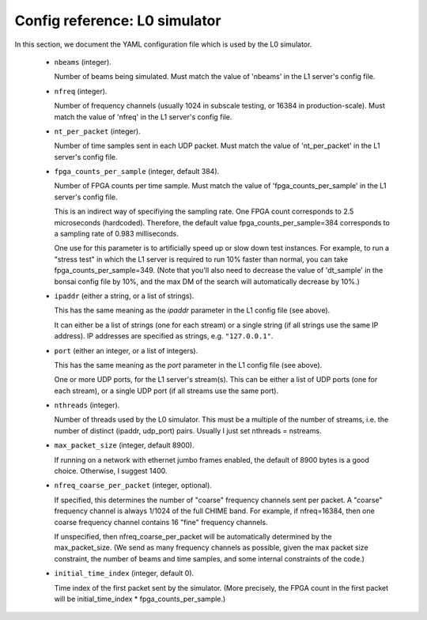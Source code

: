 Config reference: L0 simulator
==============================

In this section, we document the YAML configuration file which is used by the L0 simulator.

  - ``nbeams`` (integer).

    Number of beams being simulated.
    Must match the value of 'nbeams' in the L1 server's config file.

  - ``nfreq`` (integer).

    Number of frequency channels (usually 1024 in subscale testing, or 16384 in production-scale).
    Must match the value of 'nfreq' in the L1 server's config file.

  - ``nt_per_packet`` (integer).

    Number of time samples sent in each UDP packet.  Must match the value of 'nt_per_packet'
    in the L1 server's config file.

  - ``fpga_counts_per_sample`` (integer, default 384).

    Number of FPGA counts per time sample.  Must match the value of 'fpga_counts_per_sample'
    in the L1 server's config file.

    This is an indirect way of specifiying the sampling rate.  One FPGA count corresponds to	
    2.5 microseconds (hardcoded).  Therefore, the default value fpga_counts_per_sample=384
    corresponds to a sampling rate of 0.983 milliseconds.

    One use for this parameter is to artificially speed up or slow down test instances.
    For example, to run a "stress test" in which the L1 server is required to run 10%
    faster than normal, you can take fpga_counts_per_sample=349.  (Note that you'll also
    need to decrease the value of 'dt_sample' in the bonsai config file by 10%, and the
    max DM of the search will automatically decrease by 10%.)
  
  - ``ipaddr`` (either a string, or a list of strings).

    This has the same meaning as the `ipaddr` parameter in the L1 config file (see above).

    It can either be a list of strings (one for each stream) or a single string
    (if all strings use the same IP address).  IP addresses are specified as strings, e.g. ``"127.0.0.1"``.

  - ``port`` (either an integer, or a list of integers).

    This has the same meaning as the `port` parameter in the L1 config file (see above).
    
    One or more UDP ports, for the L1 server's stream(s).  This can be either a list
    of UDP ports (one for each stream), or a single UDP port (if all streams use the same
    port).

  - ``nthreads`` (integer).

    Number of threads used by the L0 simulator.  This must be a multiple of the number of
    streams, i.e. the number of distinct (ipaddr, udp_port) pairs.  Usually I just set nthreads = nstreams.
    
  - ``max_packet_size`` (integer, default 8900).

    If running on a network with ethernet jumbo frames enabled, the default of 8900
    bytes is a good choice.  Otherwise, I suggest 1400.

  - ``nfreq_coarse_per_packet`` (integer, optional).

    If specified, this determines the number of "coarse" frequency channels sent per packet.
    A "coarse" frequency channel is always 1/1024 of the full CHIME band.  For example, if
    nfreq=16384, then one coarse frequency channel contains 16 "fine" frequency channels.

    If unspecified, then nfreq_coarse_per_packet will be automatically determined by
    the max_packet_size.  (We send as many frequency channels as possible, given the
    max packet size constraint, the number of beams and time samples, and some
    internal constraints of the code.)

  - ``initial_time_index`` (integer, default 0).

    Time index of the first packet sent by the simulator.  (More precisely, the FPGA count
    in the first packet will be initial_time_index * fpga_counts_per_sample.)
